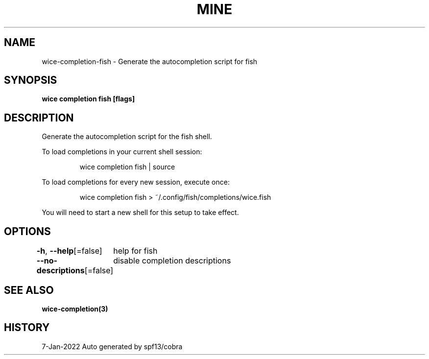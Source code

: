 .nh
.TH "MINE" "3" "Jan 2022" "Auto generated by spf13/cobra" ""

.SH NAME
.PP
wice-completion-fish - Generate the autocompletion script for fish


.SH SYNOPSIS
.PP
\fBwice completion fish [flags]\fP


.SH DESCRIPTION
.PP
Generate the autocompletion script for the fish shell.

.PP
To load completions in your current shell session:

.PP
.RS

.nf
wice completion fish | source

.fi
.RE

.PP
To load completions for every new session, execute once:

.PP
.RS

.nf
wice completion fish > ~/.config/fish/completions/wice.fish

.fi
.RE

.PP
You will need to start a new shell for this setup to take effect.


.SH OPTIONS
.PP
\fB-h\fP, \fB--help\fP[=false]
	help for fish

.PP
\fB--no-descriptions\fP[=false]
	disable completion descriptions


.SH SEE ALSO
.PP
\fBwice-completion(3)\fP


.SH HISTORY
.PP
7-Jan-2022 Auto generated by spf13/cobra
